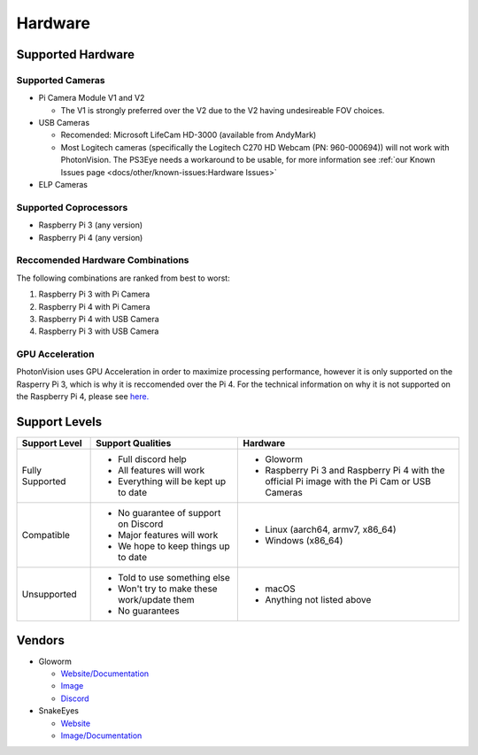Hardware
========

Supported Hardware
------------------

Supported Cameras
^^^^^^^^^^^^^^^^^
* Pi Camera Module V1 and V2

  * The V1 is strongly preferred over the V2 due to the V2 having undesireable FOV choices.

* USB Cameras

  * Recomended: Microsoft LifeCam HD-3000 (available from AndyMark)

  * Most Logitech cameras (specifically the Logitech C270 HD Webcam (PN: 960-000694)) will not work with PhotonVision. The PS3Eye needs a workaround to be usable, for more information see :ref:`our Known Issues page <docs/other/known-issues:Hardware Issues>`

* ELP Cameras

Supported Coprocessors
^^^^^^^^^^^^^^^^^^^^^^
* Raspberry Pi 3 (any version)
* Raspberry Pi 4 (any version)

Reccomended Hardware Combinations
^^^^^^^^^^^^^^^^^^^^^^^^^^^^^^^^^
The following combinations are ranked from best to worst:

1. Raspberry Pi 3 with Pi Camera
2. Raspberry Pi 4 with Pi Camera
3. Raspberry Pi 4 with USB Camera
4. Raspberry Pi 3 with USB Camera

GPU Acceleration
^^^^^^^^^^^^^^^^
PhotonVision uses GPU Acceleration in order to maximize processing performance, however it is only supported on the Rasperry Pi 3, which is why it is reccomended over the Pi 4. For the technical information on why it is not supported on the Raspberry Pi 4, please see `here. <https://www.chiefdelphi.com/t/announcing-gloworm-an-inexpensive-and-open-source-vision-module/386370/61?u=pietroglyph>`_


Support Levels
--------------
.. list-table::
   :widths: 15 30 45
   :header-rows: 1

   * - Support Level
     - Support Qualities
     - Hardware
   * - Fully Supported
     -   * Full discord help
         * All features will work
         * Everything will be kept up to date
     -   * Gloworm
         * Raspberry Pi 3 and Raspberry Pi 4 with the official Pi image with the Pi Cam or USB Cameras
   * - Compatible
     -   * No guarantee of support on Discord
         * Major features will work
         * We hope to keep things up to date
     -   * Linux (aarch64, armv7, x86_64)
         * Windows (x86_64)
   * - Unsupported
     -   * Told to use something else
         * Won't try to make these work/update them
         * No guarantees
     -   * macOS
         * Anything not listed above

Vendors
-------
* Gloworm

  * `Website/Documentation <https://gloworm.vision/>`_

  * `Image <https://github.com/gloworm-vision/pi-gen/releases/>`_

  * `Discord <https://discord.gg/DncQRky>`_

* SnakeEyes

  * `Website <https://www.playingwithfusion.com/productview.php?pdid=133>`_

  * `Image/Documentation <https://github.com/PlayingWithFusion/SnakeEyesDocs/blob/master/PhotonVision/readme.md>`_
